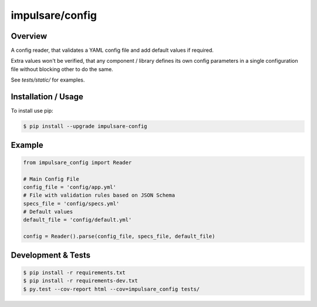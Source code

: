 impulsare/config
==================================

Overview
--------------------------
A config reader, that validates a YAML config file and add default values if required.

Extra values won't be verified, that any component / library defines its own config parameters
in a single configuration file without blocking other to do the same.

See `tests/static/` for examples.


Installation / Usage
--------------------------
To install use pip:

.. code-block:: bash

    $ pip install --upgrade impulsare-config


Example
--------------------------

.. code-block:: python

    from impulsare_config import Reader

    # Main Config File
    config_file = 'config/app.yml'
    # File with validation rules based on JSON Schema
    specs_file = 'config/specs.yml'
    # Default values
    default_file = 'config/default.yml'

    config = Reader().parse(config_file, specs_file, default_file)


Development & Tests
--------------------------

.. code-block:: bash

    $ pip install -r requirements.txt
    $ pip install -r requirements-dev.txt
    $ py.test --cov-report html --cov=impulsare_config tests/
